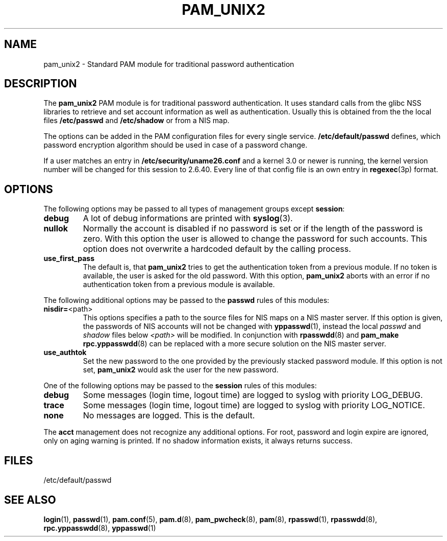.\" -*- nroff -*-
.\" Copyright (c) 2002, 2003, 2004, 2006, 2011 Thorsten Kukuk kukuk@suse.de
.\"
.TH "PAM_UNIX2" "8" "September 2011" "PAM_UNIX2" "Reference Manual"
.SH NAME
pam_unix2 - Standard PAM module for traditional password authentication
.SH DESCRIPTION
The
.B pam_unix2
PAM module is for traditional password authentication. It uses standard calls
from the glibc NSS libraries to retrieve and set account information
as well as authentication. Usually this is obtained from the the local
files
.B /etc/passwd
and
.BR /etc/shadow
or  from a NIS map.
.PP
The options can be added in the PAM configuration files for every
single service.
.B /etc/default/passwd
defines, which password encryption algorithm should be used in case of a
password change.
.PP
If a user matches an entry in
.BR /etc/security/uname26.conf
and a kernel 3.0 or newer is running, the kernel version number will
be changed for this session to 2.6.40. Every line of that config file
is an own entry in
.BR regexec (3p)
format.
.SH OPTIONS
The following options may be passed to all types of management groups
except
.BR session :
.TP
.B debug
A lot of debug informations are printed with
.BR syslog (3).
.TP
.B nullok
Normally the account is disabled if no password is set or if the
length of the password is zero. With this option the user is allowed
to change the password for such accounts. This option does not
overwrite a hardcoded default by the calling process.
.TP
.B use_first_pass
The default is, that
.B pam_unix2
tries to get the authentication token from a previous module.
If no token is available, the user is asked for the old password.
With this option,
.B pam_unix2
aborts with an error if no authentication token from a previous
module is available.

.LP
The following additional options may be passed to the
.B passwd
rules of this modules:
.TP
.BR "nisdir=" "<path>"
This options specifies a path to the source files for NIS maps
on a NIS master server. If this option is given, the passwords
of NIS accounts will not be changed with
.BR yppasswd (1),
instead the local \fIpasswd\fR and \fIshadow\fR files below
\fI<path>\fR will be modified. In conjunction with
.BR rpasswdd (8)
and
.B pam_make
.BR rpc.yppasswdd (8)
can be replaced with a more secure solution on the NIS master server.
.TP
.B use_authtok
Set the new password to the one provided by the previously
stacked password module. If this option is not set,
.B pam_unix2
would ask the user for the new password.

.LP
One of the following options may be passed to the
.B session
rules of this modules:
.TP
.B debug
Some messages (login time, logout time) are logged to syslog
with priority LOG_DEBUG.
.TP
.B trace
Some messages (login time, logout time) are logged to syslog
with priority LOG_NOTICE.
.TP
.B none
No messages are logged. This is the default.

.LP
The
.B acct
management does not recognize any additional options. For root, password
and login expire are ignored, only on aging warning is printed. If no
shadow information exists, it always returns success.
.SH FILES
/etc/default/passwd
.SH "SEE ALSO"
.BR login (1),
.BR passwd (1),
.BR pam.conf (5),
.BR pam.d (8),
.BR pam_pwcheck (8),
.BR pam (8),
.BR rpasswd (1),
.BR rpasswdd (8),
.BR rpc.yppasswdd (8),
.BR yppasswd (1)
